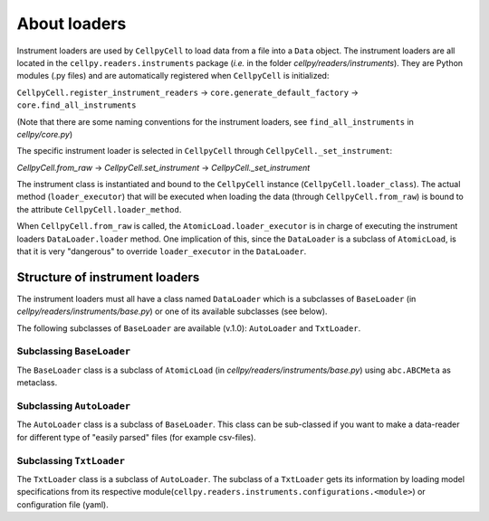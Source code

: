 About loaders
=============

Instrument loaders are used by ``CellpyCell`` to load data from a file into a ``Data`` object.
The instrument loaders are all located in the ``cellpy.readers.instruments`` package (*i.e.* in
the folder `cellpy/readers/instruments`).
They are Python modules (.py files) and are automatically registered when ``CellpyCell`` is
initialized:

``CellpyCell.register_instrument_readers`` -> ``core.generate_default_factory`` -> ``core.find_all_instruments``

(Note that there are some naming conventions for the instrument loaders, see ``find_all_instruments`` in `cellpy/core.py`)

The specific instrument loader is selected in ``CellpyCell`` through ``CellpyCell._set_instrument``:

`CellpyCell.from_raw` -> `CellpyCell.set_instrument` -> `CellpyCell._set_instrument`

The instrument class is instantiated and bound to the ``CellpyCell`` instance (``CellpyCell.loader_class``).
The actual method (``loader_executor``) that will be executed when loading the data (through ``CellpyCell.from_raw``)
is bound to the attribute ``CellpyCell.loader_method``.

When ``CellpyCell.from_raw`` is called, the ``AtomicLoad.loader_executor`` is in charge of executing the instrument
loaders ``DataLoader.loader`` method. One implication of this, since the ``DataLoader`` is a subclass of
``AtomicLoad``, is that it is very "dangerous" to override ``loader_executor`` in the ``DataLoader``.


Structure of instrument loaders
-------------------------------

The instrument loaders must all have a class named ``DataLoader`` which is a subclasses of ``BaseLoader``
(in `cellpy/readers/instruments/base.py`) or one of its available subclasses (see below).

The following subclasses of ``BaseLoader`` are available (v.1.0): ``AutoLoader`` and ``TxtLoader``.


Subclassing ``BaseLoader``
..........................

The ``BaseLoader`` class is a subclass of ``AtomicLoad`` (in `cellpy/readers/instruments/base.py`)
using ``abc.ABCMeta`` as metaclass.


Subclassing ``AutoLoader``
..........................

The ``AutoLoader`` class is a subclass of ``BaseLoader``. This class can be sub-classed if you want to make
a data-reader for different type of "easily parsed" files (for example csv-files).


Subclassing ``TxtLoader``
.........................

The ``TxtLoader`` class is a subclass of ``AutoLoader``. The subclass of a ``TxtLoader`` gets its information by loading
model specifications from its respective module(``cellpy.readers.instruments.configurations.<module>``) or
configuration file (yaml).
